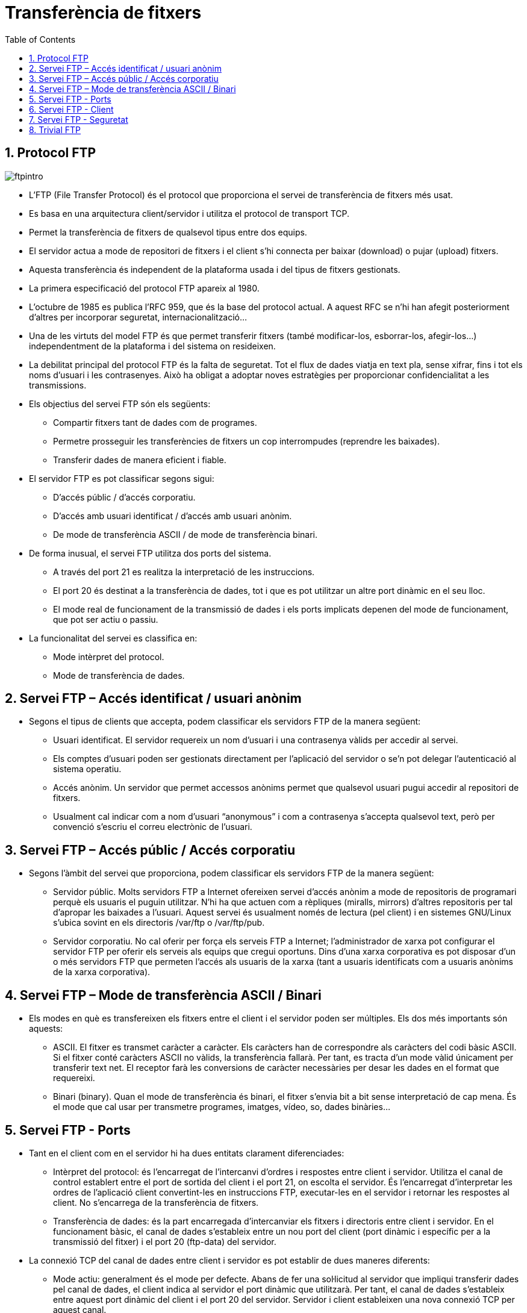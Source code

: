 = Transferència de fitxers
:encoding: utf-8
:doctype: article
:lang: ca
:toc: left
:numbered:
:teacher:

<<<

== Protocol FTP

image::images/ftpintro.jpg[]

* L’FTP (File Transfer Protocol) és el protocol que proporciona el servei de
transferència de fitxers més usat.

* Es basa en una arquitectura client/servidor i utilitza el protocol de
transport TCP.

* Permet la transferència de fitxers de qualsevol tipus entre dos equips.

* El servidor actua a mode de repositori de fitxers i el client s’hi connecta
per baixar (download) o pujar (upload) fitxers.

* Aquesta transferència és independent de la plataforma usada i del tipus de
fitxers gestionats.

* La primera especificació del protocol FTP apareix al 1980.

* L’octubre de 1985 es publica l’RFC 959, que és la base del protocol actual. A
aquest RFC se n’hi han afegit posteriorment d’altres per incorporar seguretat,
internacionalització...

* Una de les virtuts del model FTP és que permet transferir fitxers (també
modificar-los, esborrar-los, afegir-los…) independentment de la plataforma i del
sistema on resideixen.

* La debilitat principal del protocol FTP és la falta de seguretat. Tot el
flux de dades viatja en text pla, sense xifrar, fins i tot els noms d’usuari i
les contrasenyes. Això ha obligat a adoptar noves estratègies per proporcionar
confidencialitat a les transmissions.

* Els objectius del servei FTP són els següents:

  - Compartir fitxers tant de dades com de programes.

  - Permetre prosseguir les transferències de fitxers un cop interrompudes
  (reprendre les baixades).

  - Transferir dades de manera eficient i fiable.

* El servidor FTP es pot classificar segons sigui:

  - D’accés públic / d’accés corporatiu.

  - D’accés amb usuari identificat / d’accés amb usuari anònim.

  - De mode de transferència ASCII / de mode de transferència binari.

* De forma inusual, el servei FTP utilitza dos ports del sistema.

  - A través del port 21 es realitza la interpretació de les instruccions.

  - El port 20 és destinat a la transferència de dades, tot i que es pot
  utilitzar un altre port dinàmic en el seu lloc.

  - El mode real de funcionament de la transmissió de dades i els ports
implicats depenen del mode de funcionament, que pot ser actiu o passiu.

* La funcionalitat del servei es classifica en:

  - Mode intèrpret del protocol.

  - Mode de transferència de dades.

== Servei FTP – Accés identificat / usuari anònim

* Segons el tipus de clients que accepta, podem classificar els servidors FTP de
la manera següent:

  - Usuari identificat. El servidor requereix un nom d’usuari i una contrasenya
  vàlids per accedir al servei.

  - Els comptes d’usuari poden ser gestionats directament per l’aplicació del
servidor o se’n pot delegar l’autenticació al sistema operatiu.

  - Accés anònim. Un servidor que permet accessos anònims permet que qualsevol
  usuari pugui accedir al repositori de fitxers.

  - Usualment cal indicar com a nom d’usuari “anonymous” i com a contrasenya
s’accepta qualsevol text, però per convenció s’escriu el correu electrònic de
l’usuari.

== Servei FTP – Accés públic / Accés corporatiu

* Segons l’àmbit del servei que proporciona, podem classificar els servidors FTP
de la manera següent:

  - Servidor públic. Molts servidors FTP a Internet ofereixen servei d’accés
  anònim a mode de repositoris de programari perquè els usuaris el puguin
  utilitzar. N’hi ha que actuen com a rèpliques (miralls, mirrors) d’altres
  repositoris per tal d’apropar les baixades a l’usuari. Aquest servei és
  usualment només de lectura (pel client) i en sistemes GNU/Linux s’ubica
  sovint en els directoris /var/ftp o /var/ftp/pub.

  - Servidor corporatiu. No cal oferir per força els serveis FTP a Internet;
  l’administrador de xarxa pot configurar el servidor FTP per oferir els
  serveis als equips que cregui oportuns. Dins d’una xarxa corporativa es pot
  disposar d’un o més servidors FTP que permeten l’accés als usuaris de la
  xarxa (tant a usuaris identificats com a usuaris anònims de la xarxa
  corporativa).

== Servei FTP – Mode de transferència ASCII / Binari

* Els modes en què es transfereixen els fitxers entre el client i el servidor
poden ser múltiples. Els dos més importants són aquests:

  - ASCII. El fitxer es transmet caràcter a caràcter. Els caràcters han de
  correspondre als caràcters del codi bàsic ASCII. Si el fitxer conté caràcters
  ASCII no vàlids, la transferència fallarà. Per tant, es tracta d’un mode vàlid
  únicament per transferir text net. El receptor farà les conversions de
  caràcter necessàries per desar les dades en el format que requereixi.

  - Binari (binary). Quan el mode de transferència és binari, el fitxer s’envia
  bit a bit sense interpretació de cap mena. És el mode que cal usar per
  transmetre programes, imatges, vídeo, so, dades binàries...

== Servei FTP - Ports

* Tant en el client com en el servidor hi ha dues entitats clarament
diferenciades:

  - Intèrpret del protocol: és l’encarregat de l’intercanvi d’ordres i respostes
  entre client i servidor. Utilitza el canal de control establert entre el port
  de sortida del client i el port 21, on escolta el servidor. És l’encarregat
  d’interpretar les ordres de l’aplicació client convertint-les en instruccions
  FTP, executar-les en el servidor i retornar les respostes al client. No
  s’encarrega de la transferència de fitxers.

  - Transferència de dades: és la part encarregada d’intercanviar els fitxers i
  directoris entre client i servidor. En el funcionament bàsic, el canal de
  dades s’estableix entre un nou port del client (port dinàmic i específic per
  a la transmissió del fitxer) i el port 20 (ftp-data) del servidor.

* La connexió TCP del canal de dades entre client i servidor es pot establir de
dues maneres diferents:

  - Mode actiu: generalment és el mode per defecte. Abans de fer una sol·licitud
  al servidor que impliqui transferir dades pel canal de dades, el client indica
  al servidor el port dinàmic que utilitzarà. Per tant, el canal de dades
  s’estableix entre aquest port dinàmic del client i el port 20 del servidor.
  Servidor i client estableixen una nova connexió TCP per aquest canal.

image::images/active.png[]

  - Mode passiu: el client fa una sol·licitud de mode passiu al servidor.
 Aquest respon enviant el seu port dinàmic, per on s’establirà el canal de dades
 (en lloc del port 20). Llavors el client inicia una nova connexió TCP entre un
 port dinàmic nou seu i el port dinàmic del servidor. Aquest és el canal de
 dades.

image::images/passive.png[]

== Servei FTP - Client

* Una vegada establerta la connexió, el client tindrà accés al sistema de
fitxers del servidor mitjançant:

  - Línies de comandes

  - Navegador

  - Programes específics, ex Filezilla

* Segons els seus privilegis i la configuració del servei, els usuaris podran
accedir a diferents zones del sistema de fitxers.

* La transferència de fitxers es pot fer en binari o en text. Actualment
s’autodetecta el tipus de fitxer i no cal especificar-ho.

* La jerarquia de fitxers s’ha de pensar de manera que sigui útil i fàcil de fer
servir per part de l’usuari.

== Servei FTP - Seguretat

* Es tracta d’un servei no segur (fins i tot l’intercanvi de claus es fa sense
  xifrar).

Per realitzar transferència de fitxers de manera segura caldria fer servir
serveis com SSH (accés remot) o SFTP (Secure FTP) que proporcionen un canal
segur. (22/TCP)

També ens podem recolzar en connexions segures fent servir SSL (Secure Socket
Layer) o TLS (Transport Layer Security) que requereixen mecanismes de xifrat i
la utilització de certificats. Hi ha dues maneres de combinar SSL o TLS amb FTP:

* FTPES o FTP Explícit: el client es connecta al port original (21) i
explícitament canvia a un mode segur TLS o SSL per transferir informació.

* FTPS o FTP Implícit: el client assumeix el mode segur TLS o SSL des de
l'inici de la sessió. Normalment es fa servir el port 990 en lloc del 21.

image::images/security.png[]

== Trivial FTP

El TFTP (port 69) és similar a l'FTP però no requereix autenticació d’usuari
abans de la connexió. Simplement realitza la transferència d’arxius.

Útil per carregar o descarregar fitxers de màquines de la xarxa (routers,
switchs).

Juntament amb UDP, DHCP, i IP, permet, per exemple, que un ordinador carregui
un SO. (Màquines sense Disc Dur).

* La targeta de xarxa ha de suportar el protocol PXE (Preboot eXecution
Envoiroment).

image::images/tftp.png[1000,1000]

